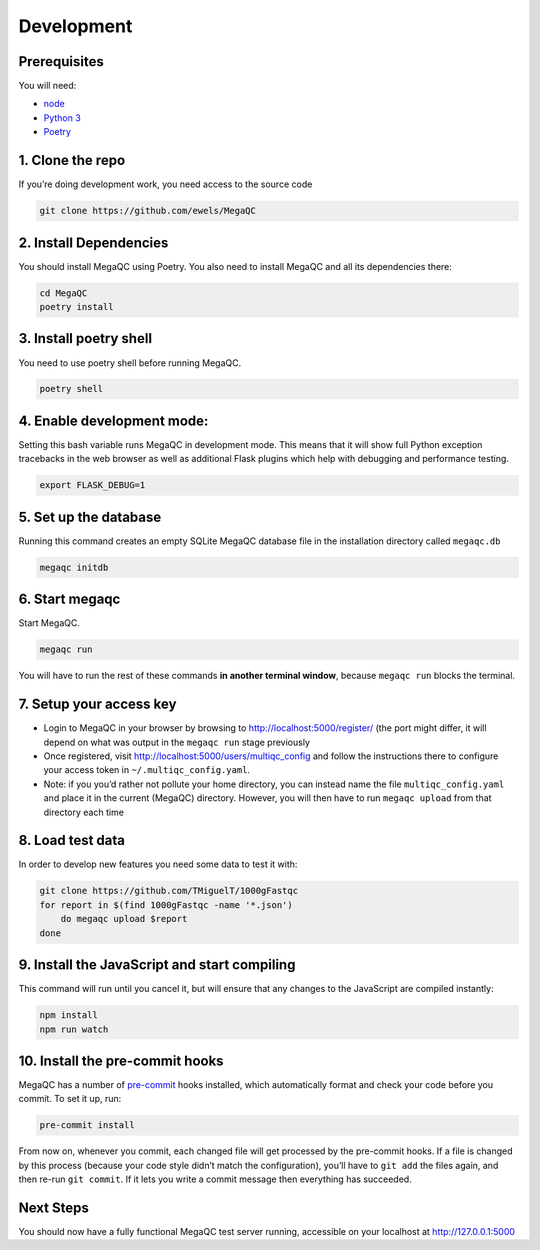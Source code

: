 Development
===========

Prerequisites
-------------

You will need:

-  `node`_
-  `Python 3`_
-  `Poetry`_

1. Clone the repo
-----------------

If you’re doing development work, you need access to the source code

.. code:: bash

   git clone https://github.com/ewels/MegaQC

2. Install Dependencies
------------------------------------------------

You should install MegaQC using Poetry. You also need to install MegaQC and all its dependencies there:

.. code:: bash

   cd MegaQC
   poetry install

3. Install poetry shell
------------------------------------------------

You need to use poetry shell before running MegaQC.

.. code:: bash

   poetry shell

4. Enable development mode:
---------------------------

Setting this bash variable runs MegaQC in development mode. This means
that it will show full Python exception tracebacks in the web browser as
well as additional Flask plugins which help with debugging and
performance testing.

.. code:: bash

   export FLASK_DEBUG=1

5. Set up the database
----------------------

Running this command creates an empty SQLite MegaQC database file in the
installation directory called ``megaqc.db``

.. code:: bash

   megaqc initdb

6. Start megaqc
---------------

Start MegaQC.

.. code:: bash

   megaqc run

You will have to run the rest of these commands **in another terminal
window**, because ``megaqc run`` blocks the terminal.

7. Setup your access key
------------------------

-  Login to MegaQC in your browser by browsing to
   http://localhost:5000/register/ (the port might differ, it will
   depend on what was output in the ``megaqc run`` stage previously
-  Once registered, visit http://localhost:5000/users/multiqc_config and
   follow the instructions there to configure your access token in
   ``~/.multiqc_config.yaml``.
-  Note: if you you’d rather not pollute your home directory, you can
   instead name the file ``multiqc_config.yaml`` and place it in the
   current (MegaQC) directory. However, you will then have to run
   ``megaqc upload`` from that directory each time

8. Load test data
-----------------

In order to develop new features you need some data to test it with:

.. code:: bash

   git clone https://github.com/TMiguelT/1000gFastqc
   for report in $(find 1000gFastqc -name '*.json')
       do megaqc upload $report
   done

9. Install the JavaScript and start compiling
---------------------------------------------

This command will run until you cancel it, but will ensure that any
changes to the JavaScript are compiled instantly:

.. code:: bash

   npm install
   npm run watch

10. Install the pre-commit hooks
-------------------------------

MegaQC has a number of `pre-commit`_ hooks installed, which
automatically format and check your code before you commit.
To set it up, run:

.. code:: bash

   pre-commit install

From now on, whenever you commit, each changed file will get processed
by the pre-commit hooks. If a file is changed by this process (because
your code style didn’t match the configuration), you’ll have to
``git add`` the files again, and then re-run ``git commit``.
If it lets you write a commit message then everything has succeeded.

Next Steps
----------

You should now have a fully functional MegaQC test server running,
accessible on your localhost at http://127.0.0.1:5000

.. _node: https://nodejs.org/en/download/
.. _Python 3: https://www.python.org/downloads/
.. _pre-commit: https://pre-commit.com/
.. _Poetry: https://python-poetry.org/docs#installation
